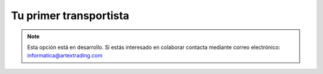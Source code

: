 .. highlight:: rst
.. title:: Facturascripts primeros pasos: Tu primera agencia de transporte
.. meta::
  :http-equiv=Content-Type: text/html; charset=UTF-8
  :generator: FacturaScripts Documentacion
  :description: Primeros pasos. Como crear agencias de transporte en FacturaScripts 2018.
  :keywords: facturascripts, configurar, dar de alta, agencias de transporte, transportista
  :robots: Index, Follow
  :author: Jose Antonio Cuello (Artex Trading)
  :subject: Primer Transportista FacturaScripts 2018
  :lang: es

#######################
Tu primer transportista
#######################

.. note::

  Esta opción está en desarrollo. Si estás interesado en colaborar contacta mediante
  correo electrónico: informatica@artextrading.com
  
